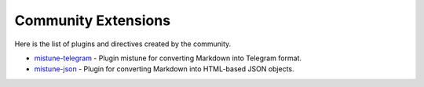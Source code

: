 Community Extensions
====================

Here is the list of plugins and directives created by the community.

* `mistune-telegram <https://github.com/impocode/mistune-telegram>`_ - Plugin mistune for converting Markdown into Telegram format.
* `mistune-json <https://github.com/fernandonino/mistune-json>`_ - Plugin for converting Markdown into HTML-based JSON objects.
